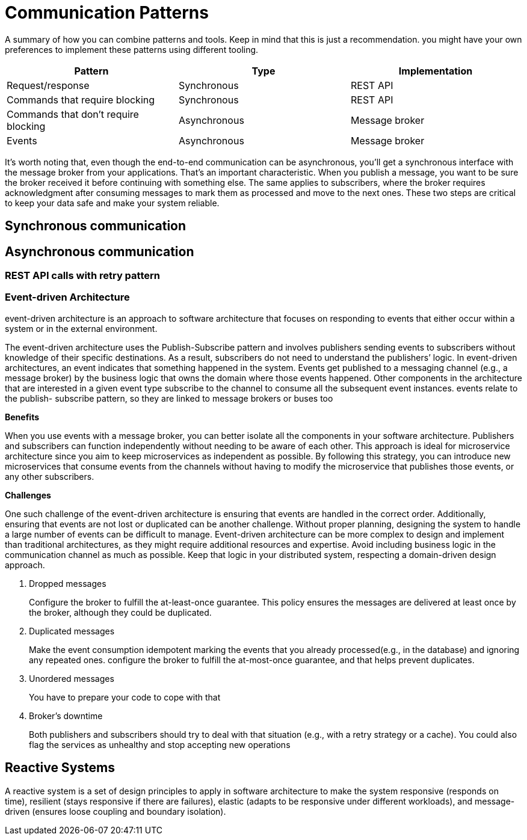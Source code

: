 = Communication Patterns
:figures: 01-system-design

A summary of how you can combine patterns and tools. Keep in mind
that this is just a recommendation. you might have your own
preferences to implement these patterns using different tooling.

|===
| Pattern | Type | Implementation

| Request/response
| Synchronous
| REST API

| Commands that require blocking
| Synchronous
| REST API

| Commands that don't require blocking
| Asynchronous
| Message broker

| Events
| Asynchronous
| Message broker
|===

It's worth noting that, even though the end-to-end communication can be
asynchronous, you'll get a synchronous interface with the message broker from your
applications. That's an important characteristic. When you publish a message, you
want to be sure the broker received it before continuing with something else. The same
applies to subscribers, where the broker requires acknowledgment after consuming
messages to mark them as processed and move to the next ones. These two steps
are critical to keep your data safe and make your system reliable.

== Synchronous communication

== Asynchronous communication

=== REST API calls with retry pattern

=== Event-driven Architecture

event-driven architecture is an approach to software architecture that focuses on responding to events that either occur within a system or in the external environment.

The event-driven architecture uses the Publish-Subscribe pattern and involves publishers sending events to subscribers without knowledge of their specific destinations. As a result, subscribers do not need to understand the publishers`' logic.
In event-driven architectures, an event indicates that something happened in the system. Events get published to a messaging channel (e.g., a message broker) by the business logic that owns the domain where those events happened. Other components in the architecture that are interested in a given event type subscribe to the channel to consume all the subsequent event instances. events relate to the publish-
subscribe pattern, so they are linked to message brokers or buses too

*Benefits*

When you use events with a message broker, you can better isolate all the components in your software architecture. Publishers and subscribers can function independently without needing to be aware of each other. This approach is ideal for microservice architecture since you aim to keep microservices as independent as possible. By following this strategy, you can introduce new microservices that consume
events from the channels without having to modify the microservice that publishes those events, or any other subscribers.

*Challenges*

One such challenge of the event-driven architecture is ensuring that events are handled in the correct order.
Additionally, ensuring that events are not lost or duplicated can be another challenge. Without proper planning,
designing the system to handle a large number of events can be difficult to manage. Event-driven architecture can be
more complex to design and implement than traditional architectures, as they might require additional resources and expertise.
Avoid including business logic in the communication channel as much as possible. Keep that logic in your distributed system, respecting a domain-driven design approach.

. Dropped messages
+
Configure the broker to fulfill the at-least-once guarantee. This policy ensures the messages are delivered at least once by the broker, although they could be duplicated.

. Duplicated messages
+
Make the event consumption idempotent
marking the events that you already processed(e.g., in the database) and ignoring any repeated ones.
configure the broker to fulfill the at-most-once guarantee, and that helps prevent duplicates.

. Unordered messages
+
You have to prepare your code to cope with that

. Broker's downtime
+
Both publishers and subscribers should try to deal with that situation (e.g., with a retry strategy or a cache).
You could also flag the services as unhealthy and stop accepting new operations

== Reactive Systems

A reactive system is a set of design principles to apply in software architecture to make the system responsive (responds on time), resilient (stays responsive if there are failures), elastic (adapts to be responsive under different workloads), and message-driven (ensures loose coupling and boundary isolation).
